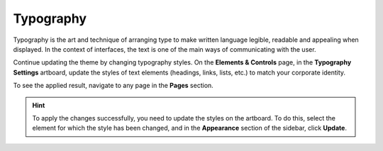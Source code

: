 Typography
^^^^^^^^^^

Typography is the art and technique of arranging type to make written language legible, readable and appealing when displayed. In the context of interfaces, the text is one of the main ways of communicating with the user.

Continue updating the theme by changing typography styles. On the **Elements & Controls** page, in the **Typography Settings** artboard, update the styles of text elements (headings, links, lists, etc.) to match your corporate identity.

To see the applied result, navigate to any page in the **Pages** section.


.. hint:: To apply the changes successfully, you need to update the styles on the artboard. To do this, select the element for which the style has been changed, and in the **Appearance** section of the sidebar, click **Update**.

.. image:: /img/frontend/storefront-design/Typography.jpg
   :alt: Illustration of the typography principles
